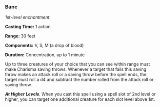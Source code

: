 *** Bane
:PROPERTIES:
:CUSTOM_ID: bane
:END:
/1st-level enchantment/

*Casting Time:* 1 action

*Range:* 30 feet

*Components:* V, S, M (a drop of blood)

*Duration:* Concentration, up to 1 minute

Up to three creatures of your choice that you can see within range must
make Charisma saving throws. Whenever a target that fails this saving
throw makes an attack roll or a saving throw before the spell ends, the
target must roll a d4 and subtract the number rolled from the attack
roll or saving throw.

*/At Higher Levels/*. When you cast this spell using a spell slot of 2nd
level or higher, you can target one additional creature for each slot
level above 1st.
